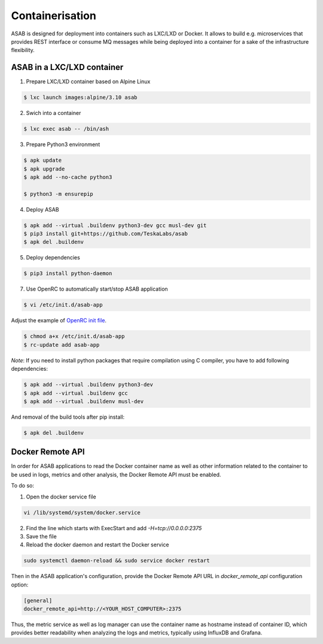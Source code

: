 Containerisation
================

ASAB is designed for deployment into containers such as LXC/LXD or Docker.
It allows to build e.g. microservices that provides REST interface or consume MQ messages while being deployed into a container for a sake of the infrastructure flexibility.


ASAB in a LXC/LXD container
---------------------------

1. Prepare LXC/LXD container based on Alpine Linux

.. code-block:: bash

	$ lxc launch images:alpine/3.10 asab


2. Swich into a container

.. code-block:: bash

	$ lxc exec asab -- /bin/ash


3. Prepare Python3 environment

.. code-block:: bash

	$ apk update
	$ apk upgrade
	$ apk add --no-cache python3

	$ python3 -m ensurepip


4. Deploy ASAB

.. code-block:: bash

	$ apk add --virtual .buildenv python3-dev gcc musl-dev git
	$ pip3 install git+https://github.com/TeskaLabs/asab
	$ apk del .buildenv


5. Deploy dependencies

.. code-block:: bash

	$ pip3 install python-daemon


7. Use OpenRC to automatically start/stop ASAB application

.. code-block:: bash

	$ vi /etc/init.d/asab-app


Adjust the example of `OpenRC init file <https://github.com/TeskaLabs/asab/blob/master/doc/asab-openrc>`_. 

.. code-block:: bash

	$ chmod a+x /etc/init.d/asab-app
	$ rc-update add asab-app


*Note*: If you need to install python packages that require compilation using C compiler, you have to add following dependencies:

.. code-block:: bash

	$ apk add --virtual .buildenv python3-dev
	$ apk add --virtual .buildenv gcc
	$ apk add --virtual .buildenv musl-dev


And removal of the build tools after pip install:

.. code-block:: bash

	$ apk del .buildenv

Docker Remote API
---------------------------

In order for ASAB applications to read the Docker container name
as well as other information related to the container to be used in logs, metrics and other analysis,
the Docker Remote API must be enabled.

To do so:

1. Open the docker service file

.. code-block:: bash

	vi /lib/systemd/system/docker.service


2. Find the line which starts with ExecStart and add `-H=tcp://0.0.0.0:2375`


3. Save the file


4. Reload the docker daemon and restart the Docker service

.. code-block:: bash

	sudo systemctl daemon-reload && sudo service docker restart


Then in the ASAB application's configuration, provide
the Docker Remote API URL in `docker_remote_api` configuration option:

.. code-block:: bash

	[general]
	docker_remote_api=http://<YOUR_HOST_COMPUTER>:2375

Thus, the metric service as well as log manager can use the container
name as hostname instead of container ID, which provides better readability
when analyzing the logs and metrics, typically using InfluxDB and Grafana.
